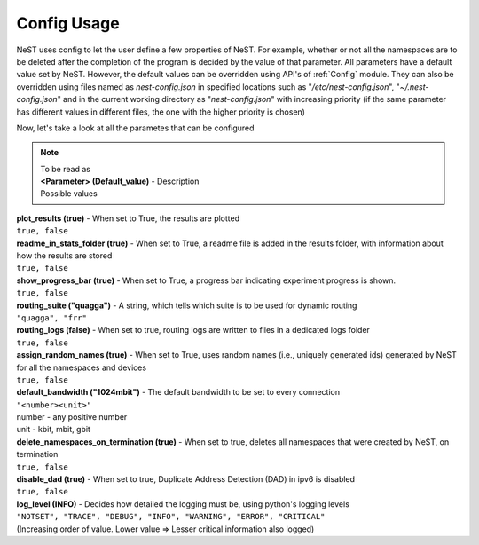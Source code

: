 .. SPDX-License-Identifier: GPL-2.0-only
    Copyright (c) 2019-2021 NITK Surathkal

Config Usage
============

NeST uses config to let the user define a few properties of NeST. For
example, whether or not all the namespaces are to be deleted after the
completion of the program is decided by the value of that parameter.
All parameters have a default value set by NeST.
However, the default values can be overridden using API's of
:ref:`Config` module. They can also be overridden using files named as
`nest-config.json` in specified locations such as
"`/etc/nest-config.json`", "`~/.nest-config.json`" and in the current
working directory as "`nest-config.json`" with increasing priority (if
the same parameter has different values in different files, the one with
the higher priority is chosen)

Now, let's take a look at all the parametes that can be configured

.. note::
    | To be read as
    | **<Parameter> (Default_value)** - Description
    | Possible values

| **plot_results (true)** - When set to True, the results are plotted
| ``true, false``

| **readme_in_stats_folder (true)** - When set to True, a readme file is added in the results folder, with information about how the results are stored
| ``true, false``

| **show_progress_bar (true)** - When set to True, a progress bar indicating experiment progress is shown.
| ``true, false``

| **routing_suite ("quagga")** - A string, which tells which suite is to be used for dynamic routing
| ``"quagga", "frr"``

| **routing_logs (false)** - When set to true, routing logs are written to files in a dedicated logs folder
| ``true, false``

| **assign_random_names (true)** - When set to True, uses random names (i.e., uniquely generated ids) generated by NeST for all the namespaces and devices
| ``true, false``

| **default_bandwidth ("1024mbit")** - The default bandwidth to be set to every connection
| ``"<number><unit>"``
| number - any positive number
| unit - kbit, mbit, gbit

| **delete_namespaces_on_termination (true)** - When set to true, deletes all namespaces that were created by NeST, on termination
| ``true, false``

| **disable_dad (true)** - When set to true, Duplicate Address Detection (DAD) in ipv6 is disabled
| ``true, false``

| **log_level (INFO)** - Decides how detailed the logging must be, using python's logging levels
| ``"NOTSET", "TRACE", "DEBUG", "INFO", "WARNING", "ERROR", "CRITICAL"``
| (Increasing order of value. Lower value => Lesser critical information also logged)
